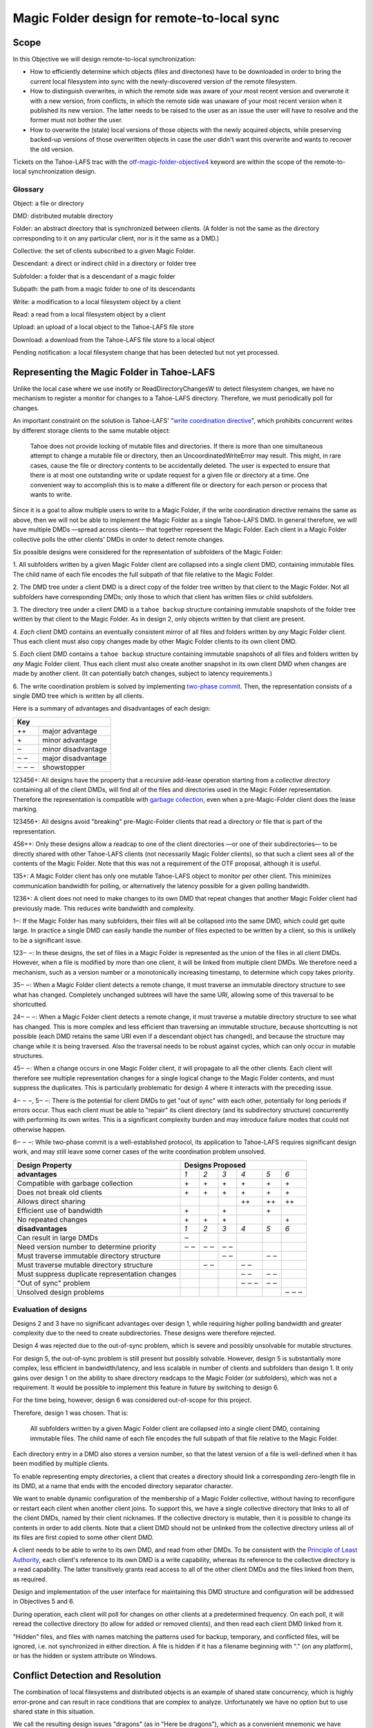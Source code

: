 Magic Folder design for remote-to-local sync
============================================

Scope
-----

In this Objective we will design remote-to-local synchronization:

* How to efficiently determine which objects (files and directories) have
  to be downloaded in order to bring the current local filesystem into sync
  with the newly-discovered version of the remote filesystem.
* How to distinguish overwrites, in which the remote side was aware of
  your most recent version and overwrote it with a new version, from
  conflicts, in which the remote side was unaware of your most recent
  version when it published its new version. The latter needs to be raised
  to the user as an issue the user will have to resolve and the former must
  not bother the user.
* How to overwrite the (stale) local versions of those objects with the
  newly acquired objects, while preserving backed-up versions of those
  overwritten objects in case the user didn't want this overwrite and wants
  to recover the old version.

Tickets on the Tahoe-LAFS trac with the `otf-magic-folder-objective4`_
keyword are within the scope of the remote-to-local synchronization
design.

.. _otf-magic-folder-objective4: https://tahoe-lafs.org/trac/tahoe-lafs/query?status=!closed&keywords=~otf-magic-folder-objective4


Glossary
''''''''

Object: a file or directory

DMD: distributed mutable directory

Folder: an abstract directory that is synchronized between clients.
(A folder is not the same as the directory corresponding to it on
any particular client, nor is it the same as a DMD.)

Collective: the set of clients subscribed to a given Magic Folder.

Descendant: a direct or indirect child in a directory or folder tree

Subfolder: a folder that is a descendant of a magic folder

Subpath: the path from a magic folder to one of its descendants

Write: a modification to a local filesystem object by a client

Read: a read from a local filesystem object by a client

Upload: an upload of a local object to the Tahoe-LAFS file store

Download: a download from the Tahoe-LAFS file store to a local object

Pending notification: a local filesystem change that has been detected
but not yet processed.


Representing the Magic Folder in Tahoe-LAFS
-------------------------------------------

Unlike the local case where we use inotify or ReadDirectoryChangesW to
detect filesystem changes, we have no mechanism to register a monitor for
changes to a Tahoe-LAFS directory. Therefore, we must periodically poll
for changes.

An important constraint on the solution is Tahoe-LAFS' "`write
coordination directive`_", which prohibits concurrent writes by different
storage clients to the same mutable object:

    Tahoe does not provide locking of mutable files and directories. If
    there is more than one simultaneous attempt to change a mutable file
    or directory, then an UncoordinatedWriteError may result. This might,
    in rare cases, cause the file or directory contents to be accidentally
    deleted.  The user is expected to ensure that there is at most one
    outstanding write or update request for a given file or directory at
    a time.  One convenient way to accomplish this is to make a different
    file or directory for each person or process that wants to write.

.. _`write coordination directive`: ../../write_coordination.rst

Since it is a goal to allow multiple users to write to a Magic Folder,
if the write coordination directive remains the same as above, then we
will not be able to implement the Magic Folder as a single Tahoe-LAFS
DMD. In general therefore, we will have multiple DMDs —spread across
clients— that together represent the Magic Folder. Each client in a
Magic Folder collective polls the other clients' DMDs in order to detect
remote changes.

Six possible designs were considered for the representation of subfolders
of the Magic Folder:

1. All subfolders written by a given Magic Folder client are collapsed
into a single client DMD, containing immutable files. The child name of
each file encodes the full subpath of that file relative to the Magic
Folder.

2. The DMD tree under a client DMD is a direct copy of the folder tree
written by that client to the Magic Folder. Not all subfolders have
corresponding DMDs; only those to which that client has written files or
child subfolders.

3. The directory tree under a client DMD is a ``tahoe backup`` structure
containing immutable snapshots of the folder tree written by that client
to the Magic Folder. As in design 2, only objects written by that client
are present.

4. *Each* client DMD contains an eventually consistent mirror of all
files and folders written by *any* Magic Folder client. Thus each client
must also copy changes made by other Magic Folder clients to its own
client DMD.

5. *Each* client DMD contains a ``tahoe backup`` structure containing
immutable snapshots of all files and folders written by *any* Magic
Folder client. Thus each client must also create another snapshot in its
own client DMD when changes are made by another client. (It can potentially
batch changes, subject to latency requirements.)

6. The write coordination problem is solved by implementing `two-phase
commit`_. Then, the representation consists of a single DMD tree which is
written by all clients.

.. _`two-phase commit`: https://tahoe-lafs.org/trac/tahoe-lafs/ticket/1755

Here is a summary of advantages and disadvantages of each design:

+----------------------------+
| Key                        |
+=======+====================+
| \+\+  | major advantage    |
+-------+--------------------+
| \+    | minor advantage    |
+-------+--------------------+
| ‒     | minor disadvantage |
+-------+--------------------+
| ‒ ‒   | major disadvantage |
+-------+--------------------+
| ‒ ‒ ‒ | showstopper        |
+-------+--------------------+


123456+: All designs have the property that a recursive add-lease
operation starting from a *collective directory* containing all of
the client DMDs, will find all of the files and directories used in
the Magic Folder representation. Therefore the representation is
compatible with `garbage collection`_, even when a pre-Magic-Folder
client does the lease marking.

.. _`garbage collection`: https://tahoe-lafs.org/trac/tahoe-lafs/browser/trunk/docs/garbage-collection.rst

123456+: All designs avoid "breaking" pre-Magic-Folder clients that read
a directory or file that is part of the representation.

456++: Only these designs allow a readcap to one of the client
directories —or one of their subdirectories— to be directly shared
with other Tahoe-LAFS clients (not necessarily Magic Folder clients),
so that such a client sees all of the contents of the Magic Folder.
Note that this was not a requirement of the OTF proposal, although it
is useful.

135+: A Magic Folder client has only one mutable Tahoe-LAFS object to
monitor per other client. This minimizes communication bandwidth for
polling, or alternatively the latency possible for a given polling
bandwidth.

1236+: A client does not need to make changes to its own DMD that repeat
changes that another Magic Folder client had previously made. This reduces
write bandwidth and complexity.

1‒: If the Magic Folder has many subfolders, their files will all be
collapsed into the same DMD, which could get quite large. In practice a
single DMD can easily handle the number of files expected to be written
by a client, so this is unlikely to be a significant issue.

123‒ ‒: In these designs, the set of files in a Magic Folder is
represented as the union of the files in all client DMDs. However,
when a file is modified by more than one client, it will be linked
from multiple client DMDs. We therefore need a mechanism, such as a
version number or a monotonically increasing timestamp, to determine
which copy takes priority.

35‒ ‒: When a Magic Folder client detects a remote change, it must
traverse an immutable directory structure to see what has changed.
Completely unchanged subtrees will have the same URI, allowing some of
this traversal to be shortcutted.

24‒ ‒ ‒: When a Magic Folder client detects a remote change, it must
traverse a mutable directory structure to see what has changed. This is
more complex and less efficient than traversing an immutable structure,
because shortcutting is not possible (each DMD retains the same URI even
if a descendant object has changed), and because the structure may change
while it is being traversed. Also the traversal needs to be robust
against cycles, which can only occur in mutable structures.

45‒ ‒: When a change occurs in one Magic Folder client, it will propagate
to all the other clients. Each client will therefore see multiple
representation changes for a single logical change to the Magic Folder
contents, and must suppress the duplicates. This is particularly
problematic for design 4 where it interacts with the preceding issue.

4‒ ‒ ‒, 5‒ ‒: There is the potential for client DMDs to get "out of sync"
with each other, potentially for long periods if errors occur. Thus each
client must be able to "repair" its client directory (and its
subdirectory structure) concurrently with performing its own writes. This
is a significant complexity burden and may introduce failure modes that
could not otherwise happen.

6‒ ‒ ‒: While two-phase commit is a well-established protocol, its
application to Tahoe-LAFS requires significant design work, and may still
leave some corner cases of the write coordination problem unsolved.


+------------------------------------------------+-----------------------------------------+
| Design Property                                | Designs Proposed                        |
+================================================+======+======+======+======+======+======+
| **advantages**                                 | *1*  | *2*  | *3*  | *4*  | *5*  | *6*  |
+------------------------------------------------+------+------+------+------+------+------+
| Compatible with garbage collection             |\+    |\+    |\+    |\+    |\+    |\+    |
+------------------------------------------------+------+------+------+------+------+------+
| Does not break old clients                     |\+    |\+    |\+    |\+    |\+    |\+    |
+------------------------------------------------+------+------+------+------+------+------+
| Allows direct sharing                          |      |      |      |\+\+  |\+\+  |\+\+  |
+------------------------------------------------+------+------+------+------+------+------+
| Efficient use of bandwidth                     |\+    |      |\+    |      |\+    |      |
+------------------------------------------------+------+------+------+------+------+------+
| No repeated changes                            |\+    |\+    |\+    |      |      |\+    |
+------------------------------------------------+------+------+------+------+------+------+
| **disadvantages**                              | *1*  | *2*  | *3*  | *4*  | *5*  | *6*  |
+------------------------------------------------+------+------+------+------+------+------+
| Can result in large DMDs                       |‒     |      |      |      |      |      |
+------------------------------------------------+------+------+------+------+------+------+
| Need version number to determine priority      |‒ ‒   |‒ ‒   |‒ ‒   |      |      |      |
+------------------------------------------------+------+------+------+------+------+------+
| Must traverse immutable directory structure    |      |      |‒ ‒   |      |‒ ‒   |      |
+------------------------------------------------+------+------+------+------+------+------+
| Must traverse mutable directory structure      |      |‒ ‒   |      |‒ ‒   |      |      |
+------------------------------------------------+------+------+------+------+------+------+
| Must suppress duplicate representation changes |      |      |      |‒ ‒   |‒ ‒   |      |
+------------------------------------------------+------+------+------+------+------+------+
| "Out of sync" problem                          |      |      |      |‒ ‒ ‒ |‒ ‒   |      |
+------------------------------------------------+------+------+------+------+------+------+
| Unsolved design problems                       |      |      |      |      |      |‒ ‒ ‒ |
+------------------------------------------------+------+------+------+------+------+------+


Evaluation of designs
'''''''''''''''''''''

Designs 2 and 3 have no significant advantages over design 1, while
requiring higher polling bandwidth and greater complexity due to the need
to create subdirectories. These designs were therefore rejected.

Design 4 was rejected due to the out-of-sync problem, which is severe
and possibly unsolvable for mutable structures.

For design 5, the out-of-sync problem is still present but possibly
solvable. However, design 5 is substantially more complex, less efficient
in bandwidth/latency, and less scalable in number of clients and
subfolders than design 1. It only gains over design 1 on the ability to
share directory readcaps to the Magic Folder (or subfolders), which was
not a requirement. It would be possible to implement this feature in
future by switching to design 6.

For the time being, however, design 6 was considered out-of-scope for
this project.

Therefore, design 1 was chosen. That is:

    All subfolders written by a given Magic Folder client are collapsed
    into a single client DMD, containing immutable files. The child name
    of each file encodes the full subpath of that file relative to the
    Magic Folder.

Each directory entry in a DMD also stores a version number, so that the
latest version of a file is well-defined when it has been modified by
multiple clients.

To enable representing empty directories, a client that creates a
directory should link a corresponding zero-length file in its DMD,
at a name that ends with the encoded directory separator character.

We want to enable dynamic configuration of the membership of a Magic
Folder collective, without having to reconfigure or restart each client
when another client joins. To support this, we have a single collective
directory that links to all of the client DMDs, named by their client
nicknames. If the collective directory is mutable, then it is possible
to change its contents in order to add clients. Note that a client DMD
should not be unlinked from the collective directory unless all of its
files are first copied to some other client DMD.

A client needs to be able to write to its own DMD, and read from other DMDs.
To be consistent with the `Principle of Least Authority`_, each client's
reference to its own DMD is a write capability, whereas its reference
to the collective directory is a read capability. The latter transitively
grants read access to all of the other client DMDs and the files linked
from them, as required.

.. _`Principle of Least Authority`: http://www.eros-os.org/papers/secnotsep.pdf

Design and implementation of the user interface for maintaining this
DMD structure and configuration will be addressed in Objectives 5 and 6.

During operation, each client will poll for changes on other clients
at a predetermined frequency. On each poll, it will reread the collective
directory (to allow for added or removed clients), and then read each
client DMD linked from it.

"Hidden" files, and files with names matching the patterns used for backup,
temporary, and conflicted files, will be ignored, i.e. not synchronized
in either direction. A file is hidden if it has a filename beginning with
"." (on any platform), or has the hidden or system attribute on Windows.


Conflict Detection and Resolution
---------------------------------

The combination of local filesystems and distributed objects is
an example of shared state concurrency, which is highly error-prone
and can result in race conditions that are complex to analyze.
Unfortunately we have no option but to use shared state in this
situation.

We call the resulting design issues "dragons" (as in "Here be dragons"),
which as a convenient mnemonic we have named after the classical
Greek elements Earth, Fire, Air, and Water.

Note: all filenames used in the following sections are examples,
and the filename patterns we use in the actual implementation may
differ. The actual patterns will probably include timestamps, and
for conflicted files, the nickname of the client that last changed
the file.


Earth Dragons: Collisions between local filesystem operations and downloads
'''''''''''''''''''''''''''''''''''''''''''''''''''''''''''''''''''''''''''

Write/download collisions
~~~~~~~~~~~~~~~~~~~~~~~~~

Suppose that Alice's Magic Folder client is about to write a
version of ``foo`` that it has downloaded in response to a remote
change.

The criteria for distinguishing overwrites from conflicts are
described later in the `Fire Dragons`_ section. Suppose that the
remote change has been initially classified as an overwrite.
(As we will see, it may be reclassified in some circumstances.)

.. _`Fire Dragons`: #fire-dragons-distinguishing-conflicts-from-overwrites

Note that writing a file that does not already have an entry in
the `magic folder db`_ is initially classed as an overwrite.

A *write/download collision* occurs when another program writes
to ``foo`` in the local filesystem, concurrently with the new
version being written by the Magic Folder client. We need to
ensure that this does not cause data loss, as far as possible.

An important constraint on the design is that on Windows, it is
not possible to rename a file to the same name as an existing
file in that directory. Also, on Windows it may not be possible to
delete or rename a file that has been opened by another process
(depending on the sharing flags specified by that process).
Therefore we need to consider carefully how to handle failure
conditions.

In our proposed design, Alice's Magic Folder client follows
this procedure for an overwrite in response to a remote change:

1. Write a temporary file, say ``.foo.tmp``.
2. Use the procedure described in the `Fire Dragons_` section
   to obtain an initial classification as an overwrite or a
   conflict. (This takes as input the ``last_downloaded_uri``
   field from the directory entry of the changed ``foo``.)
3. Set the ``mtime`` of the replacement file to be *T* seconds
   before the current local time.
4. Perform a ''file replacement'' operation (explained below)
   with backup filename ``foo.backup``, replaced file ``foo``,
   and replacement file ``.foo.tmp``. If any step of this
   operation fails, reclassify as a conflict and stop.

To reclassify as a conflict, attempt to rename ``.foo.tmp`` to
``foo.conflicted``, suppressing errors.

The implementation of file replacement differs between Unix
and Windows. On Unix, it can be implemented as follows:

* 4a. Stat the replaced path, and set the permissions of the
  replacement file to be the same as the replaced file,
  bitwise-or'd with octal 600 (``rw-------``). If the replaced
  file does not exist, set the permissions according to the
  user's umask. If there is a directory at the replaced path,
  fail.
* 4b. Attempt to move the replaced file (``foo``) to the
  backup filename (``foo.backup``). If an ``ENOENT`` error
  occurs because the replaced file does not exist, ignore this
  error and continue with steps 4c and 4d.
* 4c. Attempt to create a hard link at the replaced filename
  (``foo``) pointing to the replacement file (``.foo.tmp``).
* 4d. Attempt to unlink the replacement file (``.foo.tmp``),
  suppressing errors.

Note that, if there is no conflict, the entry for ``foo``
recorded in the `magic folder db`_ will reflect the ``mtime``
set in step 3. The move operation in step 4b will cause a
``MOVED_FROM`` event for ``foo``, and the link operation in
step 4c will cause an ``IN_CREATE`` event for ``foo``.
However, these events will not trigger an upload, because they
are guaranteed to be processed only after the file replacement
has finished, at which point the metadata recorded in the
database entry will exactly match the metadata for the file's
inode on disk. (The two hard links — ``foo`` and,  while it
still exists, ``.foo.tmp`` — share the same inode and
therefore the same metadata.)

.. _`magic folder db`: filesystem_integration.rst#local-scanning-and-database

On Windows, file replacement can be implemented by a call to
the `ReplaceFileW`_ API (with the
``REPLACEFILE_IGNORE_MERGE_ERRORS`` flag). If an error occurs
because the replaced file does not exist, then we ignore this
error and attempt to move the replacement file to the replaced
file.

Similar to the Unix case, the `ReplaceFileW`_ operation will
cause one or more change notifications for ``foo``. The replaced
``foo`` has the same ``mtime`` as the replacement file, and so any
such notification(s) will not trigger an unwanted upload.

.. _`ReplaceFileW`: https://msdn.microsoft.com/en-us/library/windows/desktop/aa365512%28v=vs.85%29.aspx

To determine whether this procedure adequately protects against data
loss, we need to consider what happens if another process attempts to
update ``foo``, for example by renaming ``foo.other`` to ``foo``.
This requires us to analyze all possible interleavings between the
operations performed by the Magic Folder client and the other process.
(Note that atomic operations on a directory are totally ordered.)
The set of possible interleavings differs between Windows and Unix.

On Unix, for the case where the replaced file already exists, we have:

* Interleaving A: the other process' rename precedes our rename in
  step 4b, and we get an ``IN_MOVED_TO`` event for its rename by
  step 2. Then we reclassify as a conflict; its changes end up at
  ``foo`` and ours end up at ``foo.conflicted``. This avoids data
  loss.

* Interleaving B: its rename precedes ours in step 4b, and we do
  not get an event for its rename by step 2. Its changes end up at
  ``foo.backup``, and ours end up at ``foo`` after being linked there
  in step 4c. This avoids data loss.

* Interleaving C: its rename happens between our rename in step 4b,
  and our link operation in step 4c of the file replacement. The
  latter fails with an ``EEXIST`` error because ``foo`` already
  exists. We reclassify as a conflict; the old version ends up at
  ``foo.backup``, the other process' changes end up at ``foo``, and
  ours at ``foo.conflicted``. This avoids data loss.

* Interleaving D: its rename happens after our link in step 4c,
  and causes an ``IN_MOVED_TO`` event for ``foo``. Its rename also
  changes the ``mtime`` for ``foo`` so that it is different from
  the ``mtime`` calculated in step 3, and therefore different
  from the metadata recorded for ``foo`` in the magic folder db.
  (Assuming no system clock changes, its rename will set an ``mtime``
  timestamp corresponding to a time after step 4c, which is not
  equal to the timestamp *T* seconds before step 4a, provided that
  *T* seconds is sufficiently greater than the timestamp granularity.)
  Therefore, an upload will be triggered for ``foo`` after its
  change, which is correct and avoids data loss.

If the replaced file did not already exist, an ``ENOENT`` error
occurs at step 4b, and we continue with steps 4c and 4d. The other
process' rename races with our link operation in step 4c. If the
other process wins the race then the effect is similar to
Interleaving C, and if we win the race this it is similar to
Interleaving D. Either case avoids data loss.


On Windows, the internal implementation of `ReplaceFileW`_ is similar
to what we have described above for Unix; it works like this:

* 4a′. Copy metadata (which does not include ``mtime``) from the
  replaced file (``foo``) to the replacement file (``.foo.tmp``).

* 4b′. Attempt to move the replaced file (``foo``) onto the
  backup filename (``foo.backup``), deleting the latter if it
  already exists.

* 4c′. Attempt to move the replacement file (``.foo.tmp``) to the
  replaced filename (``foo``); fail if the destination already
  exists.

Notice that this is essentially the same as the algorithm we use
for Unix, but steps 4c and 4d on Unix are combined into a single
step 4c′. (If there is a failure at steps 4c′ after step 4b′ has
completed, the `ReplaceFileW`_ call will fail with return code
``ERROR_UNABLE_TO_MOVE_REPLACEMENT_2``. However, it is still
preferable to use this API over two `MoveFileExW`_ calls, because
it retains the attributes and ACLs of ``foo`` where possible.
Also note that if the `ReplaceFileW`_ call fails with
``ERROR_FILE_NOT_FOUND`` because the replaced file does not exist,
then the replacment operation ignores this error and continues with
the equivalent of step 4c′, as on Unix.)

However, on Windows the other application will not be able to
directly rename ``foo.other`` onto ``foo`` (which would fail because
the destination already exists); it will have to rename or delete
``foo`` first. Without loss of generality, let's say ``foo`` is
deleted. This complicates the interleaving analysis, because we
have two operations done by the other process interleaving with
three done by the magic folder process (rather than one operation
interleaving with four as on Unix).

So on Windows, for the case where the replaced file already exists,
we have:

* Interleaving A′: the other process' deletion of ``foo`` and its
  rename of ``foo.other`` to ``foo`` both precede our rename in
  step 4b. We get an event corresponding to its rename by step 2.
  Then we reclassify as a conflict; its changes end up at ``foo``
  and ours end up at ``foo.conflicted``. This avoids data loss.

* Interleaving B′: the other process' deletion of ``foo`` and its
  rename of ``foo.other`` to ``foo`` both precede our rename in
  step 4b. We do not get an event for its rename by step 2.
  Its changes end up at ``foo.backup``, and ours end up at ``foo``
  after being moved there in step 4c′. This avoids data loss.

* Interleaving C′: the other process' deletion of ``foo`` precedes
  our rename of ``foo`` to ``foo.backup`` done by `ReplaceFileW`_,
  but its rename of ``foo.other`` to ``foo`` does not, so we get
  an ``ERROR_FILE_NOT_FOUND`` error from `ReplaceFileW`_ indicating
  that the replaced file does not exist. We ignore this error and
  attempt to move ``foo.tmp`` to ``foo``, racing with the other
  process which is attempting to move ``foo.other`` to ``foo``.
  If we win the race, then our changes end up at ``foo``, and the
  other process' move fails. If the other process wins the race,
  then its changes end up at ``foo``, our move fails, and we
  reclassify as a conflict, so that our changes end up at
  ``foo.conflicted``. Either possibility avoids data loss.

* Interleaving D′: the other process' deletion and/or rename happen
  during the call to `ReplaceFileW`_, causing the latter to fail.
  There are two subcases:

  * if the error is ``ERROR_UNABLE_TO_MOVE_REPLACEMENT_2``, then
    ``foo`` is renamed to ``foo.backup`` and ``.foo.tmp`` remains
    at its original name after the call.
  * for all other errors, ``foo`` and ``.foo.tmp`` both remain at
    their original names after the call.

  In both subcases, we reclassify as a conflict and rename ``.foo.tmp``
  to ``foo.conflicted``. This avoids data loss.

* Interleaving E′: the other process' deletion of ``foo`` and attempt
  to rename ``foo.other`` to ``foo`` both happen after all internal
  operations of `ReplaceFileW`_ have completed. This causes deletion
  and rename events for ``foo`` (which will in practice be merged due
  to the pending delay, although we don't rely on that for correctness).
  The rename also changes the ``mtime`` for ``foo`` so that it is
  different from the ``mtime`` calculated in step 3, and therefore
  different from the metadata recorded for ``foo`` in the magic folder
  db. (Assuming no system clock changes, its rename will set an
  ``mtime`` timestamp corresponding to a time after the internal
  operations of `ReplaceFileW`_ have completed, which is not equal to
  the timestamp *T* seconds before `ReplaceFileW`_ is called, provided
  that *T* seconds is sufficiently greater than the timestamp
  granularity.) Therefore, an upload will be triggered for ``foo``
  after its change, which is correct and avoids data loss.

.. _`MoveFileExW`: https://msdn.microsoft.com/en-us/library/windows/desktop/aa365240%28v=vs.85%29.aspx

If the replaced file did not already exist, we get an
``ERROR_FILE_NOT_FOUND`` error from `ReplaceFileW`_, and attempt to
move ``foo.tmp`` to ``foo``. This is similar to Interleaving C, and
either possibility for the resulting race avoids data loss.

We also need to consider what happens if another process opens ``foo``
and writes to it directly, rather than renaming another file onto it:

* On Unix, open file handles refer to inodes, not paths. If the other
  process opens ``foo`` before it has been renamed to ``foo.backup``,
  and then closes the file, changes will have been written to the file
  at the same inode, even if that inode is now linked at ``foo.backup``.
  This avoids data loss.

* On Windows, we have two subcases, depending on whether the sharing
  flags specified by the other process when it opened its file handle
  included ``FILE_SHARE_DELETE``. (This flag covers both deletion and
  rename operations.)

  i.  If the sharing flags *do not* allow deletion/renaming, the
      `ReplaceFileW`_ operation will fail without renaming ``foo``.
      In this case we will end up with ``foo`` changed by the other
      process, and the downloaded file still in ``foo.tmp``.
      This avoids data loss.

  ii. If the sharing flags *do* allow deletion/renaming, then
      data loss or corruption may occur. This is unavoidable and
      can be attributed to other process making a poor choice of
      sharing flags (either explicitly if it used `CreateFile`_, or
      via whichever higher-level API it used).

.. _`CreateFile`: https://msdn.microsoft.com/en-us/library/windows/desktop/aa363858%28v=vs.85%29.aspx

Note that it is possible that another process tries to open the file
between steps 4b and 4c (or 4b′ and 4c′ on Windows). In this case the
open will fail because ``foo`` does not exist. Nevertheless, no data
will be lost, and in many cases the user will be able to retry the
operation.

Above we only described the case where the download was initially
classified as an overwrite. If it was classed as a conflict, the
procedure is the same except that we choose a unique filename
for the conflicted file (say, ``foo.conflicted_unique``). We write
the new contents to ``.foo.tmp`` and then rename it to
``foo.conflicted_unique`` in such a way that the rename will fail
if the destination already exists. (On Windows this is a simple
rename; on Unix it can be implemented as a link operation followed
by an unlink, similar to steps 4c and 4d above.) If this fails
because another process wrote ``foo.conflicted_unique`` after we
chose the filename, then we retry with a different filename.


Read/download collisions
~~~~~~~~~~~~~~~~~~~~~~~~

A *read/download collision* occurs when another program reads
from ``foo`` in the local filesystem, concurrently with the new
version being written by the Magic Folder client. We want to
ensure that any successful attempt to read the file by the other
program obtains a consistent view of its contents.

On Unix, the above procedure for writing downloads is sufficient
to achieve this. There are three cases:

* A. The other process opens ``foo`` for reading before it is
  renamed to ``foo.backup``. Then the file handle will continue to
  refer to the old file across the rename, and the other process
  will read the old contents.

* B. The other process attempts to open ``foo`` after it has been
  renamed to ``foo.backup``, and before it is linked in step c.
  The open call fails, which is acceptable.

* C. The other process opens ``foo`` after it has been linked to
  the new file. Then it will read the new contents.

On Windows, the analysis is very similar, but case A′ needs to
be split into two subcases, depending on the sharing mode the other
process uses when opening the file for reading:

* A′. The other process opens ``foo`` before the Magic Folder
  client's attempt to rename ``foo`` to ``foo.backup`` (as part
  of the implementation of `ReplaceFileW`_). The subcases are:

  i.  The other process uses sharing flags that deny deletion and
      renames. The `ReplaceFileW`_ call fails, and the download is
      reclassified as a conflict. The downloaded file ends up at
      ``foo.conflicted``, which is correct.

  ii. The other process uses sharing flags that allow deletion
      and renames. The `ReplaceFileW`_ call succeeds, and the
      other process reads inconsistent data. This can be attributed
      to a poor choice of sharing flags by the other process.

* B′. The other process attempts to open ``foo`` at the point
  during the `ReplaceFileW`_ call where it does not exist.
  The open call fails, which is acceptable.

* C′. The other process opens ``foo`` after it has been linked to
  the new file. Then it will read the new contents.


For both write/download and read/download collisions, we have
considered only interleavings with a single other process, and
only the most common possibilities for the other process'
interaction with the file. If multiple other processes are
involved, or if a process performs operations other than those
considered, then we cannot say much about the outcome in general;
however, we believe that such cases will be much less common.



Fire Dragons: Distinguishing conflicts from overwrites
''''''''''''''''''''''''''''''''''''''''''''''''''''''

When synchronizing a file that has changed remotely, the Magic Folder
client needs to distinguish between overwrites, in which the remote
side was aware of your most recent version (if any) and overwrote it
with a new version, and conflicts, in which the remote side was unaware
of your most recent version when it published its new version. Those two
cases have to be handled differently — the latter needs to be raised
to the user as an issue the user will have to resolve and the former
must not bother the user.

For example, suppose that Alice's Magic Folder client sees a change
to ``foo`` in Bob's DMD. If the version it downloads from Bob's DMD
is "based on" the version currently in Alice's local filesystem at
the time Alice's client attempts to write the downloaded file ‒or if
there is no existing version in Alice's local filesystem at that time‒
then it is an overwrite. Otherwise it is initially classified as a
conflict.

This initial classification is used by the procedure for writing a
file described in the `Earth Dragons`_ section above. As explained
in that section, we may reclassify an overwrite as a conflict if an
error occurs during the write procedure.

.. _`Earth Dragons`: #earth-dragons-collisions-between-local-filesystem-operations-and-downloads

In order to implement this policy, we need to specify how the
"based on" relation between file versions is recorded and updated.

We propose to record this information:

* in the `magic folder db`_, for local files;
* in the Tahoe-LAFS directory metadata, for files stored in the
  Magic Folder.

In the magic folder db we will add a *last-downloaded record*,
consisting of ``last_downloaded_uri`` and ``last_downloaded_timestamp``
fields, for each path stored in the database. Whenever a Magic Folder
client downloads a file, it stores the downloaded version's URI and
the current local timestamp in this record. Since only immutable
files are used, the URI will be an immutable file URI, which is
deterministically and uniquely derived from the file contents and
the Tahoe-LAFS node's `convergence secret`_.

(Note that the last-downloaded record is updated regardless of
whether the download is an overwrite or a conflict. The rationale
for this to avoid "conflict loops" between clients, where every
new version after the first conflict would be considered as another
conflict.)

.. _`convergence secret`: https://tahoe-lafs.org/trac/tahoe-lafs/browser/docs/convergence-secret.rst

Later, in response to a local filesystem change at a given path, the
Magic Folder client reads the last-downloaded record associated with
that path (if any) from the database and then uploads the current
file. When it links the uploaded file into its client DMD, it
includes the ``last_downloaded_uri`` field in the metadata of the
directory entry, overwriting any existing field of that name. If
there was no last-downloaded record associated with the path, this
field is omitted.

Note that ``last_downloaded_uri`` field does *not* record the URI of
the uploaded file (which would be redundant); it records the URI of
the last download before the local change that caused the upload.
The field will be absent if the file has never been downloaded by
this client (i.e. if it was created on this client and no change
by any other client has been detected).

A possible refinement also takes into account the
``last_downloaded_timestamp`` field from the magic folder db, and
compares it to the timestamp of the change that caused the upload
(which should be later, assuming no system clock changes).
If the duration between these timestamps is very short, then we
are uncertain about whether the process on Bob's system that wrote
the local file could have taken into account the last download.
We can use this information to be conservative about treating
changes as conflicts. So, if the duration is less than a configured
threshold, we omit the ``last_downloaded_uri`` field from the
metadata. This will have the effect of making other clients treat
this change as a conflict whenever they already have a copy of the
file.

Now we are ready to describe the algorithm for determining whether a
download for the file ``foo`` is an overwrite or a conflict (refining
step 2 of the procedure from the `Earth Dragons`_ section).

Let ``last_downloaded_uri`` be the field of that name obtained from
the directory entry metadata for ``foo`` in Bob's DMD (this field
may be absent). Then the algorithm is:

* 2a. Attempt to "stat" ``foo`` to get its *current statinfo* (size
  in bytes, ``mtime``, and ``ctime``). If Alice has no local copy
  of ``foo``, classify as an overwrite.

* 2b. Read the following information for the path ``foo`` from the
  local magic folder db:

  * the *last-uploaded statinfo*, if any (this is the size in
    bytes, ``mtime``, and ``ctime`` stored in the ``local_files``
    table when the file was last uploaded);
  * the ``last_uploaded_uri`` field of the ``local_files`` table
    for this file, which is the URI under which the file was last
    uploaded.

* 2c. If any of the following are true, then classify as a conflict:

  * there are pending notifications of changes to ``foo``;
  * the last-uploaded statinfo is either absent (i.e. there is no
    entry in the database for this path), or different from the
    current statinfo;
  * either ``last_downloaded_uri`` or ``last_uploaded_uri``
    (or both) are absent, or they are different.

  Otherwise, classify as an overwrite.


Air Dragons: Collisions between local writes and uploads
''''''''''''''''''''''''''''''''''''''''''''''''''''''''

Short of filesystem-specific features on Unix or the `shadow copy service`_
on Windows (which is per-volume and therefore difficult to use in this
context), there is no way to *read* the whole contents of a file
atomically. Therefore, when we read a file in order to upload it, we
may read an inconsistent version if it was also being written locally.

.. _`shadow copy service`: https://technet.microsoft.com/en-us/library/ee923636%28v=ws.10%29.aspx

A well-behaved application can avoid this problem for its writes:

* On Unix, if another process modifies a file by renaming a temporary
  file onto it, then we will consistently read either the old contents
  or the new contents.
* On Windows, if the other process uses sharing flags to deny reads
  while it is writing a file, then we will consistently read either
  the old contents or the new contents, unless a sharing error occurs.
  In the case of a sharing error we should retry later, up to a
  maximum number of retries.

In the case of a not-so-well-behaved application writing to a file
at the same time we read from it, the magic folder will still be
eventually consistent, but inconsistent versions may be visible to
other users' clients.

In Objective 2 we implemented a delay, called the *pending delay*,
after the notification of a filesystem change and before the file is
read in order to upload it (Tahoe-LAFS ticket `#1440`_). If another
change notification occurs within the pending delay time, the delay
is restarted. This helps to some extent because it means that if
files are written more quickly than the pending delay and less
frequently than the pending delay, we shouldn't encounter this
inconsistency.

.. _`#1440`: https://tahoe-lafs.org/trac/tahoe-lafs/ticket/1440

The likelihood of inconsistency could be further reduced, even for
writes by not-so-well-behaved applications, by delaying the actual
upload for a further period —called the *stability delay*— after the
file has finished being read. If a notification occurs between the
end of the pending delay and the end of the stability delay, then
the read would be aborted and the notification requeued.

This would have the effect of ensuring that no write notifications
have been received for the file during a time window that brackets
the period when it was being read, with margin before and after
this period defined by the pending and stability delays. The delays
are intended to account for asynchronous notification of events, and
caching in the filesystem.

Note however that we cannot guarantee that the delays will be long
enough to prevent inconsistency in any particular case. Also, the
stability delay would potentially affect performance significantly
because (unlike the pending delay) it is not overlapped when there
are multiple files on the upload queue. This performance impact
could be mitigated by uploading files in parallel where possible
(Tahoe-LAFS ticket `#1459`_).

We have not yet decided whether to implement the stability delay, and
it is not planned to be implemented for the OTF objective 4 milestone.
Ticket `#2431`_ has been opened to track this idea.

.. _`#1459`: https://tahoe-lafs.org/trac/tahoe-lafs/ticket/1459
.. _`#2431`: https://tahoe-lafs.org/trac/tahoe-lafs/ticket/2431

Note that the situation of both a local process and the Magic Folder
client reading a file at the same time cannot cause any inconsistency.


Water Dragons: Handling deletion and renames
''''''''''''''''''''''''''''''''''''''''''''

Deletion of a file
~~~~~~~~~~~~~~~~~~

When a file is deleted from the filesystem of a Magic Folder client,
the most intuitive behavior is for it also to be deleted under that
name from other clients. To avoid data loss, the other clients should
actually rename their copies to a backup filename.

It would not be sufficient for a Magic Folder client that deletes
a file to implement this simply by removing the directory entry from
its DMD. Indeed, the entry may not exist in the client's DMD if it
has never previously changed the file.

Instead, the client links a zero-length file into its DMD and sets
``deleted: true`` in the directory entry metadata. Other clients
take this as a signal to rename their copies to the backup filename.

Note that the entry for this zero-length file has a version number as
usual, and later versions may restore the file.

When the downloader deletes a file (or renames it to a filename
ending in ``.backup``) in response to a remote change, a local
filesystem notification will occur, and we must make sure that this
is not treated as a local change. To do this we have the downloader
set the ``size`` field in the magic folder db to ``None`` (SQL NULL)
just before deleting the file, and suppress notifications for which
the local file does not exist, and the recorded ``size`` field is
``None``.

When a Magic Folder client restarts, we can detect files that had
been downloaded but were deleted while it was not running, because
their paths will have last-downloaded records in the magic folder db
with a ``size`` other than ``None``, and without any corresponding
local file.

Deletion of a directory
~~~~~~~~~~~~~~~~~~~~~~~

Local filesystems (unlike a Tahoe-LAFS filesystem) normally cannot
unlink a directory that has any remaining children. Therefore a
Magic Folder client cannot delete local copies of directories in
general, because they will typically contain backup files. This must
be done manually on each client if desired.

Nevertheless, a Magic Folder client that deletes a directory should
set ``deleted: true`` on the metadata entry for the corresponding
zero-length file. This avoids the directory being recreated after
it has been manually deleted from a client.

Renaming
~~~~~~~~

It is sufficient to handle renaming of a file by treating it as a
deletion and an addition under the new name.

This also applies to directories, although users may find the
resulting behavior unintuitive: all of the files under the old name
will be renamed to backup filenames, and a new directory structure
created under the new name. We believe this is the best that can be
done without imposing unreasonable implementation complexity.


Summary
-------

This completes the design of remote-to-local synchronization.
We realize that it may seem very complicated. Anecdotally, proprietary
filesystem synchronization designs we are aware of, such as Dropbox,
are said to incur similar or greater design complexity.
